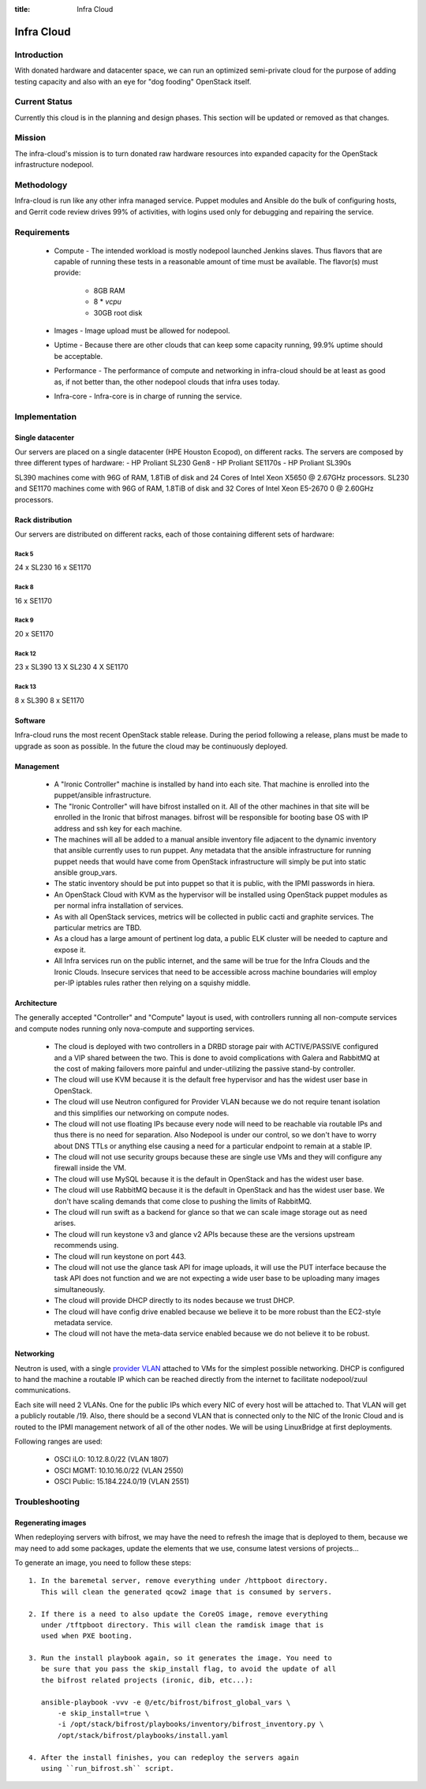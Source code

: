 :title: Infra Cloud

.. _infra_cloud:

Infra Cloud
###########

Introduction
============

With donated hardware and datacenter space, we can run an optimized
semi-private cloud for the purpose of adding testing capacity and also
with an eye for "dog fooding" OpenStack itself.

Current Status
==============

Currently this cloud is in the planning and design phases. This section
will be updated or removed as that changes.

Mission
=======

The infra-cloud's mission is to turn donated raw hardware resources into
expanded capacity for the OpenStack infrastructure nodepool.

Methodology
===========

Infra-cloud is run like any other infra managed service. Puppet modules
and Ansible do the bulk of configuring hosts, and Gerrit code review
drives 99% of activities, with logins used only for debugging and
repairing the service.

Requirements
============

 * Compute - The intended workload is mostly nodepool launched Jenkins
   slaves. Thus flavors that are capable of running these tests in a
   reasonable amount of time must be available. The flavor(s) must provide:

    * 8GB RAM

    * 8 * `vcpu`

    * 30GB root disk

 * Images - Image upload must be allowed for nodepool.

 * Uptime - Because there are other clouds that can keep some capacity
   running, 99.9% uptime should be acceptable.

 * Performance - The performance of compute and networking in infra-cloud
   should be at least as good as, if not better than, the other nodepool
   clouds that infra uses today.

 * Infra-core - Infra-core is in charge of running the service.

Implementation
==============

Single datacenter
-----------------

Our servers are placed on a single datacenter (HPE Houston Ecopod), on different
racks. The servers are composed by three different types of hardware:
- HP Proliant SL230 Gen8
- HP Proliant SE1170s
- HP Proliant SL390s

SL390 machines come with 96G of RAM, 1.8TiB of disk and 24 Cores of Intel Xeon X5650 @ 2.67GHz processors.
SL230 and SE1170 machines come with 96G of RAM, 1.8TiB of disk and 32 Cores of Intel Xeon E5-2670 0 @ 2.60GHz processors.

Rack distribution
-----------------

Our servers are distributed on different racks, each of those containing different
sets of hardware:

Rack 5
~~~~~~

24 x SL230
16 x SE1170

Rack 8
~~~~~~

16 x SE1170

Rack 9
~~~~~~

20 x SE1170

Rack 12
~~~~~~~
23 x SL390
13 X SL230
4  X SE1170

Rack 13
~~~~~~~

8 x SL390
8 x SE1170

Software
--------

Infra-cloud runs the most recent OpenStack stable release. During the
period following a release, plans must be made to upgrade as soon as
possible. In the future the cloud may be continuously deployed.

Management
----------

 * A "Ironic Controller" machine is installed by hand into each site. That
   machine is enrolled into the puppet/ansible infrastructure.

 * The "Ironic Controller" will have bifrost installed on it. All of the
   other machines in that site will be enrolled in the Ironic that bifrost
   manages. bifrost will be responsible for booting base OS with IP address
   and ssh key for each machine.

 * The machines will all be added to a manual ansible inventory file adjacent
   to the dynamic inventory that ansible currently uses to run puppet. Any
   metadata that the ansible infrastructure for running puppet needs that
   would have come from OpenStack infrastructure will simply be put into
   static ansible group_vars.

 * The static inventory should be put into puppet so that it is public, with
   the IPMI passwords in hiera.

 * An OpenStack Cloud with KVM as the hypervisor will be installed using
   OpenStack puppet modules as per normal infra installation of services.

 * As with all OpenStack services, metrics will be collected in public
   cacti and graphite services. The particular metrics are TBD.

 * As a cloud has a large amount of pertinent log data, a public ELK cluster
   will be needed to capture and expose it.

 * All Infra services run on the public internet, and the same will be true
   for the Infra Clouds and the Ironic Clouds. Insecure services that need
   to be accessible across machine boundaries will employ per-IP iptables
   rules rather then relying on a squishy middle.

Architecture
------------

The generally accepted "Controller" and "Compute" layout is used,
with controllers running all non-compute services and compute nodes
running only nova-compute and supporting services.

  * The cloud is deployed with two controllers in a DRBD storage pair
    with ACTIVE/PASSIVE configured and a VIP shared between the two.
    This is done to avoid complications with Galera and RabbitMQ at
    the cost of making failovers more painful and under-utilizing the
    passive stand-by controller.

  * The cloud will use KVM because it is the default free hypervisor and
    has the widest user base in OpenStack.

  * The cloud will use Neutron configured for Provider VLAN because we
    do not require tenant isolation and this simplifies our networking on
    compute nodes.

  * The cloud will not use floating IPs because every node will need to be
    reachable via routable IPs and thus there is no need for separation. Also
    Nodepool is under our control, so we don't have to worry about DNS TTLs
    or anything else causing a need for a particular endpoint to remain at
    a stable IP.

  * The cloud will not use security groups because these are single use VMs
    and they will configure any firewall inside the VM.

  * The cloud will use MySQL because it is the default in OpenStack and has
    the widest user base.

  * The cloud will use RabbitMQ because it is the default in OpenStack and
    has the widest user base. We don't have scaling demands that come close
    to pushing the limits of RabbitMQ.

  * The cloud will run swift as a backend for glance so that we can scale
    image storage out as need arises.

  * The cloud will run keystone v3 and glance v2 APIs because these are the
    versions upstream recommends using.

  * The cloud will run keystone on port 443.

  * The cloud will not use the glance task API for image uploads, it will use
    the PUT interface because the task API does not function and we are not
    expecting a wide user base to be uploading many images simultaneously.

  * The cloud will provide DHCP directly to its nodes because we trust DHCP.

  * The cloud will have config drive enabled because we believe it to be more
    robust than the EC2-style metadata service.

  * The cloud will not have the meta-data service enabled because we do not
    believe it to be robust.

Networking
----------

Neutron is used, with a single `provider VLAN`_ attached to VMs for the
simplest possible networking. DHCP is configured to hand the machine a
routable IP which can be reached directly from the internet to facilitate
nodepool/zuul communications.

.. _provider VLAN: http://docs.openstack.org/networking-guide/scenario-provider-lb.html

Each site will need 2 VLANs. One for the public IPs which every NIC of every
host will be attached to. That VLAN will get a publicly routable /19. Also,
there should be a second VLAN that is connected only to the NIC of the
Ironic Cloud and is routed to the IPMI management network of all of the other
nodes. We will be using LinuxBridge at first deployments.

Following ranges are used:

  * OSCI iLO: 10.12.8.0/22 (VLAN 1807)
  * OSCI MGMT: 10.10.16.0/22 (VLAN 2550)
  * OSCI Public: 15.184.224.0/19 (VLAN 2551)

Troubleshooting
===============

Regenerating images
-------------------

When redeploying servers with bifrost, we may have the need to refresh the image
that is deployed to them, because we may need to add some packages, update the
elements that we use, consume latest versions of projects...

To generate an image, you need to follow these steps::

  1. In the baremetal server, remove everything under /httpboot directory.
     This will clean the generated qcow2 image that is consumed by servers.

  2. If there is a need to also update the CoreOS image, remove everything
     under /tftpboot directory. This will clean the ramdisk image that is
     used when PXE booting.

  3. Run the install playbook again, so it generates the image. You need to
     be sure that you pass the skip_install flag, to avoid the update of all
     the bifrost related projects (ironic, dib, etc...):

     ansible-playbook -vvv -e @/etc/bifrost/bifrost_global_vars \
         -e skip_install=true \
         -i /opt/stack/bifrost/playbooks/inventory/bifrost_inventory.py \
         /opt/stack/bifrost/playbooks/install.yaml

  4. After the install finishes, you can redeploy the servers again
     using ``run_bifrost.sh`` script.
